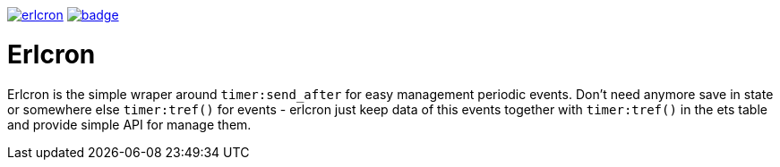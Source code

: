 image:https://api.travis-ci.org/spylik/erlcron.svg?branch=develop[title="Build Status", link="https://travis-ci.org/spylik/erlcron"] image:https://codecov.io/gh/spylik/erlcron/branch/develop/graph/badge.svg[title="Codecov", link="https://codecov.io/gh/spylik/erlcron/branches/develop"]

= Erlcron

Erlcron is the simple wraper around `timer:send_after` for easy management periodic events.
Don't need anymore save in state or somewhere else `timer:tref()` for events - 
erlcron just keep data of this events together with `timer:tref()` in the ets table and provide simple
API for manage them.
